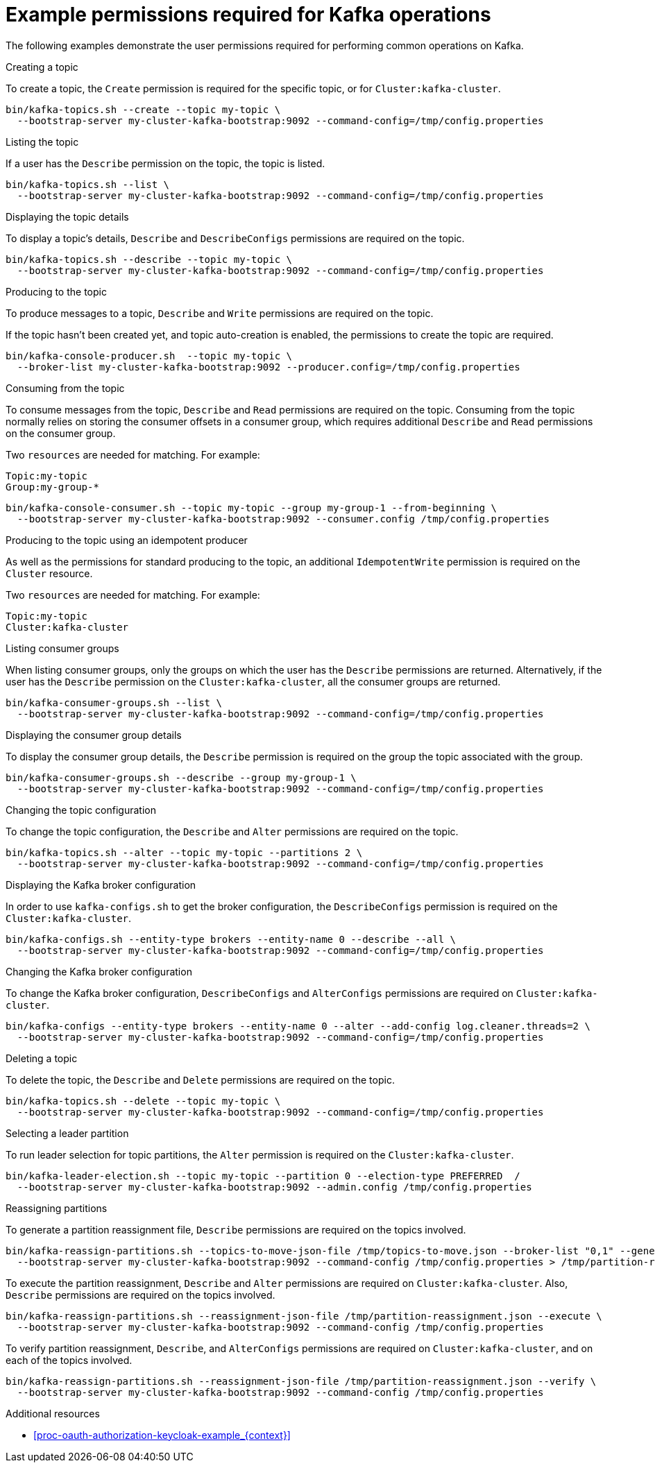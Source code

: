 [id="ref-example-permissions-for-kafka-operations_{context}"]
= Example permissions required for Kafka operations

[role="_abstract"]

The following examples demonstrate the user permissions required for performing common operations on Kafka.

.Creating a topic

To create a topic, the `Create` permission is required for the specific topic, or for `Cluster:kafka-cluster`.

[source,shell]
----
bin/kafka-topics.sh --create --topic my-topic \
  --bootstrap-server my-cluster-kafka-bootstrap:9092 --command-config=/tmp/config.properties
----

.Listing the topic

If a user has the `Describe` permission on the topic, the topic is listed.

[source,shell]
----
bin/kafka-topics.sh --list \
  --bootstrap-server my-cluster-kafka-bootstrap:9092 --command-config=/tmp/config.properties
----

.Displaying the topic details

To display a topic's details, `Describe` and `DescribeConfigs` permissions are required on the topic.

[source,shell]
----
bin/kafka-topics.sh --describe --topic my-topic \
  --bootstrap-server my-cluster-kafka-bootstrap:9092 --command-config=/tmp/config.properties
----

.Producing to the topic

To produce messages to a topic, `Describe` and `Write` permissions are required on the topic.

If the topic hasn't been created yet, and topic auto-creation is enabled, the permissions to create the topic are required.

[source,shell]
----
bin/kafka-console-producer.sh  --topic my-topic \
  --broker-list my-cluster-kafka-bootstrap:9092 --producer.config=/tmp/config.properties
----

.Consuming from the topic

To consume messages from the topic, `Describe` and `Read` permissions are required on the topic.
Consuming from the topic normally relies on storing the consumer offsets in a consumer group, which requires additional `Describe` and `Read` permissions on the consumer group.

Two `resources` are needed for matching. For example:
[source]
----
Topic:my-topic
Group:my-group-*
----

[source,shell]
----
bin/kafka-console-consumer.sh --topic my-topic --group my-group-1 --from-beginning \
  --bootstrap-server my-cluster-kafka-bootstrap:9092 --consumer.config /tmp/config.properties
----

.Producing to the topic using an idempotent producer

As well as the permissions for standard producing to the topic, an additional `IdempotentWrite` permission is required on the 
`Cluster` resource.

Two `resources` are needed for matching. For example:

----
Topic:my-topic
Cluster:kafka-cluster
----

.Listing consumer groups

When listing consumer groups, only the groups on which the user has the `Describe` permissions are returned.
Alternatively, if the user has the `Describe` permission on the `Cluster:kafka-cluster`, all the consumer groups are returned.

[source,shell]
----
bin/kafka-consumer-groups.sh --list \
  --bootstrap-server my-cluster-kafka-bootstrap:9092 --command-config=/tmp/config.properties
----

.Displaying the consumer group details

To display the consumer group details, the `Describe` permission is required on the group the topic associated with the group.

[source,shell]
----
bin/kafka-consumer-groups.sh --describe --group my-group-1 \
  --bootstrap-server my-cluster-kafka-bootstrap:9092 --command-config=/tmp/config.properties
----

.Changing the topic configuration

To change the topic configuration, the `Describe` and `Alter` permissions are required on the topic.

[source,shell]
----
bin/kafka-topics.sh --alter --topic my-topic --partitions 2 \
  --bootstrap-server my-cluster-kafka-bootstrap:9092 --command-config=/tmp/config.properties
----

.Displaying the Kafka broker configuration

In order to use `kafka-configs.sh` to get the broker configuration, the `DescribeConfigs` permission is required on the 
`Cluster:kafka-cluster`.

[source,shell]
----
bin/kafka-configs.sh --entity-type brokers --entity-name 0 --describe --all \
  --bootstrap-server my-cluster-kafka-bootstrap:9092 --command-config=/tmp/config.properties
----

.Changing the Kafka broker configuration

To change the Kafka broker configuration, `DescribeConfigs` and `AlterConfigs` permissions are required on `Cluster:kafka-cluster`.

[source,shell]
----
bin/kafka-configs --entity-type brokers --entity-name 0 --alter --add-config log.cleaner.threads=2 \
  --bootstrap-server my-cluster-kafka-bootstrap:9092 --command-config=/tmp/config.properties
----

.Deleting a topic

To delete the topic, the `Describe` and `Delete` permissions are required on the topic.

[source,shell]
----
bin/kafka-topics.sh --delete --topic my-topic \
  --bootstrap-server my-cluster-kafka-bootstrap:9092 --command-config=/tmp/config.properties
----

.Selecting a leader partition

To run leader selection for topic partitions, the `Alter` permission is required on the `Cluster:kafka-cluster`.

[source,shell]
----
bin/kafka-leader-election.sh --topic my-topic --partition 0 --election-type PREFERRED  /
  --bootstrap-server my-cluster-kafka-bootstrap:9092 --admin.config /tmp/config.properties
----

.Reassigning partitions

To generate a partition reassignment file, `Describe` permissions are required on the topics involved.

[source,shell]
----
bin/kafka-reassign-partitions.sh --topics-to-move-json-file /tmp/topics-to-move.json --broker-list "0,1" --generate \
  --bootstrap-server my-cluster-kafka-bootstrap:9092 --command-config /tmp/config.properties > /tmp/partition-reassignment.json
----

To execute the partition reassignment, `Describe` and `Alter` permissions are required on `Cluster:kafka-cluster`. Also, 
`Describe` permissions are required on the topics involved.

[source,shell]
----
bin/kafka-reassign-partitions.sh --reassignment-json-file /tmp/partition-reassignment.json --execute \
  --bootstrap-server my-cluster-kafka-bootstrap:9092 --command-config /tmp/config.properties
----

To verify partition reassignment, `Describe`, and `AlterConfigs` permissions are required on `Cluster:kafka-cluster`, and on each 
of the topics involved.

[source,shell]
----
bin/kafka-reassign-partitions.sh --reassignment-json-file /tmp/partition-reassignment.json --verify \
  --bootstrap-server my-cluster-kafka-bootstrap:9092 --command-config /tmp/config.properties
----

[role="_additional-resources"]
.Additional resources

* xref:proc-oauth-authorization-keycloak-example_{context}[]
